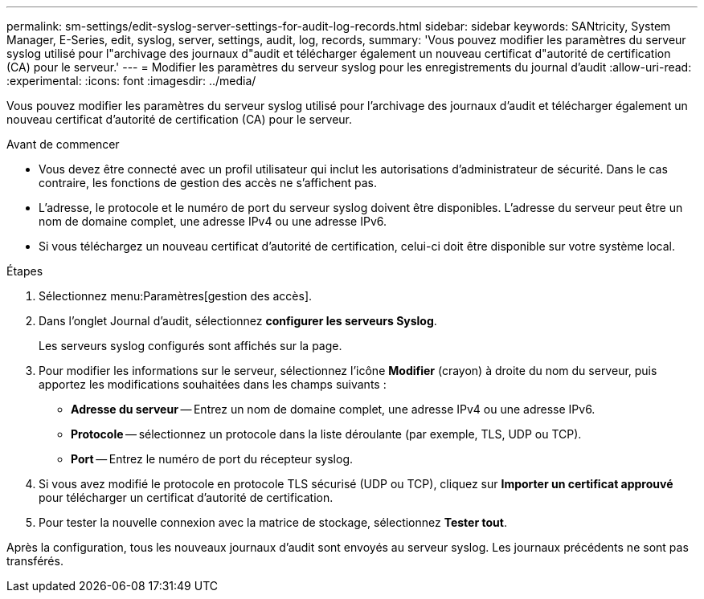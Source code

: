 ---
permalink: sm-settings/edit-syslog-server-settings-for-audit-log-records.html 
sidebar: sidebar 
keywords: SANtricity, System Manager, E-Series, edit, syslog, server, settings, audit, log, records, 
summary: 'Vous pouvez modifier les paramètres du serveur syslog utilisé pour l"archivage des journaux d"audit et télécharger également un nouveau certificat d"autorité de certification (CA) pour le serveur.' 
---
= Modifier les paramètres du serveur syslog pour les enregistrements du journal d'audit
:allow-uri-read: 
:experimental: 
:icons: font
:imagesdir: ../media/


[role="lead"]
Vous pouvez modifier les paramètres du serveur syslog utilisé pour l'archivage des journaux d'audit et télécharger également un nouveau certificat d'autorité de certification (CA) pour le serveur.

.Avant de commencer
* Vous devez être connecté avec un profil utilisateur qui inclut les autorisations d'administrateur de sécurité. Dans le cas contraire, les fonctions de gestion des accès ne s'affichent pas.
* L'adresse, le protocole et le numéro de port du serveur syslog doivent être disponibles. L'adresse du serveur peut être un nom de domaine complet, une adresse IPv4 ou une adresse IPv6.
* Si vous téléchargez un nouveau certificat d'autorité de certification, celui-ci doit être disponible sur votre système local.


.Étapes
. Sélectionnez menu:Paramètres[gestion des accès].
. Dans l'onglet Journal d'audit, sélectionnez *configurer les serveurs Syslog*.
+
Les serveurs syslog configurés sont affichés sur la page.

. Pour modifier les informations sur le serveur, sélectionnez l'icône *Modifier* (crayon) à droite du nom du serveur, puis apportez les modifications souhaitées dans les champs suivants :
+
** *Adresse du serveur* -- Entrez un nom de domaine complet, une adresse IPv4 ou une adresse IPv6.
** *Protocole* -- sélectionnez un protocole dans la liste déroulante (par exemple, TLS, UDP ou TCP).
** *Port* -- Entrez le numéro de port du récepteur syslog.


. Si vous avez modifié le protocole en protocole TLS sécurisé (UDP ou TCP), cliquez sur *Importer un certificat approuvé* pour télécharger un certificat d'autorité de certification.
. Pour tester la nouvelle connexion avec la matrice de stockage, sélectionnez *Tester tout*.


Après la configuration, tous les nouveaux journaux d'audit sont envoyés au serveur syslog. Les journaux précédents ne sont pas transférés.
